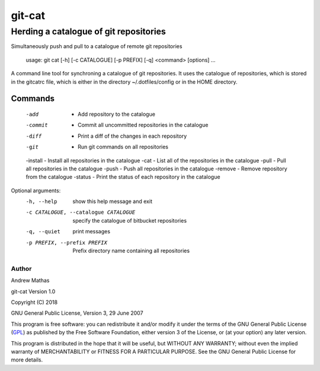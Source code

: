 =======
git-cat
=======

Herding a catalogue of git repositories
~~~~~~~~~~~~~~~~~~~~~~~~~~~~~~~~~~~~~~~

Simultaneously push and pull to a catalogue of remote git repositories

    usage: git cat [-h] [-c CATALOGUE] [-p PREFIX] [-q] <command> [options] ...

A command line tool for synchroning a catalogue of git repositories. It uses
the catalogue of repositories, which is stored in the gitcatrc file, which is
either in the directory ~/.dotfiles/config or in the HOME directory.

Commands
--------

  -add     -  Add repository to the catalogue
  -commit  -  Commit all uncommitted repositories in the catalogue
  -diff    -  Print a diff of the changes in each repository
  -git     -  Run git commands on all repositories
  -install -  Install all repositories in the catalogue
  -cat     -  List all of the repositories in the catalogue
  -pull    -  Pull all repositories in the catalogue
  -push    -  Push all repositories in the catalogue
  -remove  -  Remove repository from the catalogue
  -status  -  Print the status of each repository in the catalogue

Optional arguments:
  -h, --help            show this help message and exit
  -c CATALOGUE, --catalogue CATALOGUE
                        specify the catalogue of bitbucket repositories
  -q, --quiet           print messages
  -p PREFIX, --prefix PREFIX
                        Prefix directory name containing all repositories


Author
======

Andrew Mathas

git-cat Version 1.0

Copyright (C) 2018

GNU General Public License, Version 3, 29 June 2007

This program is free software: you can redistribute it and/or modify it under
the terms of the GNU General Public License (GPL_) as published by the Free
Software Foundation, either version 3 of the License, or (at your option) any
later version.

This program is distributed in the hope that it will be useful, but WITHOUT ANY
WARRANTY; without even the implied warranty of MERCHANTABILITY or FITNESS FOR A
PARTICULAR PURPOSE.  See the GNU General Public License for more details.

.. _GPL: http://www.gnu.org/licenses/gpl.html
.. _Python: https://www.python.org/
